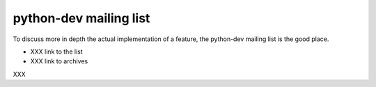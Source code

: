 +++++++++++++++++++++++
python-dev mailing list
+++++++++++++++++++++++

To discuss more in depth the actual implementation of a feature, the python-dev
mailing list is the good place.

* XXX link to the list
* XXX link to archives

XXX
